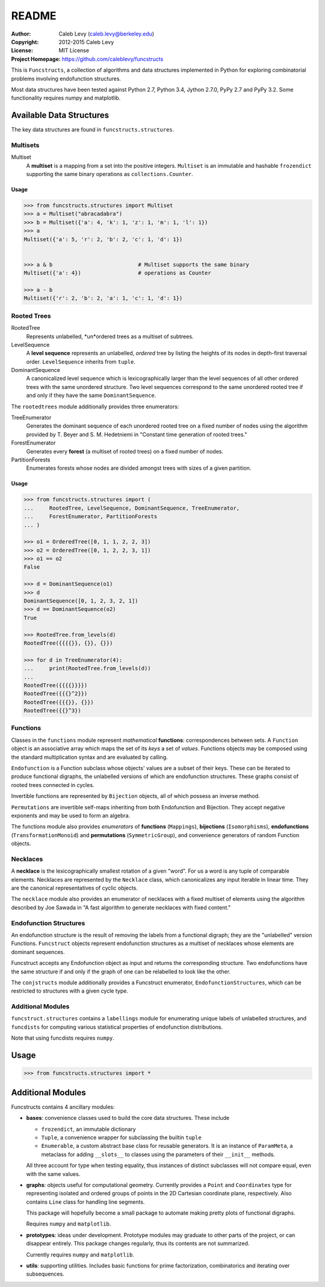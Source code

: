 README
######

:Author: Caleb Levy (caleb.levy@berkeley.edu)
:Copyright: 2012-2015 Caleb Levy
:License: MIT License
:Project Homepage: https://github.com/caleblevy/funcstructs

This is ``Funcstructs``, a collection of algorithms and data structures
implemented in Python for exploring combinatorial problems involving
endofunction structures.

Most data structures have been tested against Python 2.7, Python 3.4, Jython
2.7.0, PyPy 2.7 and PyPy 3.2. Some functionality requires numpy and matplotlib.


Available Data Structures
=========================

The key data structures are found in ``funcstructs.structures``.


Multisets
---------
Multiset
    A **multiset** is a mapping from a set into the positive integers.
    ``Multiset`` is an immutable and hashable ``frozendict`` supporting the
    same binary operations as ``collections.Counter``.

Usage
~~~~~

.. code:: python

    >>> from funcstructs.structures import Multiset
    >>> a = Multiset("abracadabra")
    >>> b = Multiset({'a': 4, 'k': 1, 'z': 1, 'm': 1, 'l': 1})
    >>> a
    Multiset({'a': 5, 'r': 2, 'b': 2, 'c': 1, 'd': 1})


    >>> a & b                           # Multiset supports the same binary
    Multiset({'a': 4})                  # operations as Counter

    >>> a - b
    Multiset({'r': 2, 'b': 2, 'a': 1, 'c': 1, 'd': 1})


Rooted Trees
------------
RootedTree
    Represents unlabelled, *un*ordered trees as a multiset of subtrees.
LevelSequence
    A **level sequence** represents an unlabelled, *ordered* tree by listing
    the heights of its nodes in depth-first traversal order. ``LevelSequence``
    inherits from ``tuple``.
DominantSequence
    A canonicalized level sequence which is lexicographically larger than the
    level sequences of all other ordered trees with the same unordered
    structure. Two level sequences correspond to the same unordered rooted tree
    if and only if they have the same ``DominantSequence``.

The ``rootedtrees`` module additionally provides three enumerators:

TreeEnumerator
    Generates the dominant sequence of each unordered rooted tree on a fixed
    number of nodes using the algorithm provided by T. Beyer and S. M.
    Hedetniemi in "Constant time generation of rooted trees."
ForestEnumerator
    Generates every **forest** (a multiset of rooted trees) on a fixed number
    of nodes.
PartitionForests
    Enumerates forests whose nodes are divided amongst trees with sizes of a
    given partition.

Usage
~~~~~

.. code:: python

    >>> from funcstructs.structures import (
    ...     RootedTree, LevelSequence, DominantSequence, TreeEnumerator,
    ...     ForestEnumerator, PartitionForests
    ... )

    >>> o1 = OrderedTree([0, 1, 1, 2, 2, 3])
    >>> o2 = OrderedTree([0, 1, 2, 2, 3, 1])
    >>> o1 == o2
    False

    >>> d = DominantSequence(o1)
    >>> d
    DominantSequence([0, 1, 2, 3, 2, 1])
    >>> d == DominantSequence(o2)
    True

    >>> RootedTree.from_levels(d)
    RootedTree({{{{}}, {}}, {}})

    >>> for d in TreeEnumerator(4):
    ...     print(RootedTree.from_levels(d))
    ...
    RootedTree({{{{}}}})
    RootedTree({{{}^2}})
    RootedTree({{{}}, {}})
    RootedTree({{}^3})



Functions
---------

Classes in the ``functions`` module represent *mathematical* **functions**:
correspondences between sets. A ``Function`` object is an associative array
which maps the set of its *keys* a set of *values*. Functions objects may be
composed using the standard multiplication syntax and are evaluated by calling.

``Endofunction`` is a Function subclass whose objects' values are a subset
of their keys. These can be iterated to produce functional digraphs, the
unlabelled versions of which are endofunction structures. These graphs consist
of rooted trees connected in cycles. 

Invertible functions are represented by ``Bijection`` objects, all of which
possess an inverse method.

``Permutations`` are invertible self-maps inheriting from both Endofunction and
Bijection. They accept negative exponents and may be used to form an algebra.

The functions module also provides *enumerators* of **functions**
(``Mappings``), **bijections** (``Isomorphisms``), **endofunctions**
(``TransformationMonoid``) and **permutations** (``SymmetricGroup``), and
convenience generators of random Function objects.


Necklaces
---------

A **necklace** is the lexicographically smallest rotation of a given "word".
For us a word is any tuple of comparable elements. Necklaces are represented by
the ``Necklace`` class, which canonicalizes any input iterable in linear time.
They are the canonical representatives of cyclic objects.


The ``necklace`` module also provides an enumerator of necklaces with a fixed
multiset of elements using the algorithm described by Joe Sawada in "A fast
algorithm to generate necklaces with fixed content."


Endofunction Structures
-----------------------

An endofunction structure is the result of removing the labels from a
functional digraph; they are the "unlabelled" version Functions. ``Funcstruct``
objects represent endofunction structures as a multiset of necklaces whose
elements are dominant sequences.

Funcstruct accepts any Endofunction object as input and returns the
corresponding structure. Two endofunctions have the same structure if and only
if the graph of one can be relabelled to look like the other.

The ``conjstructs`` module additionally provides a Funcstruct enumerator,
``EndofunctionStructures``, which can be restricted to structures with a given
cycle type.


Additional Modules
------------------

``funcstruct.structures`` contains a ``labellings`` module for enumerating
unique labels of unlabelled structures, and ``funcdists`` for computing various
statistical properties of endofunction distributions.

Note that using funcdists requires ``numpy``.


Usage
=====

.. code:: python

    >>> from funcstructs.structures import *


Additional Modules
==================

Funcstructs contains 4 ancillary modules:

- **bases**: convenience classes used to build the core data structures. These
  include

  * ``frozendict``, an immutable dictionary
  * ``Tuple``, a convenience wrapper for subclassing the builtin ``tuple``
  * ``Enumerable``, a custom abstract base class for reusable generators. It is
    an instance of ``ParamMeta``, a metaclass for adding ``__slots__`` to
    classes using the parameters of their ``__init__`` methods.

  All three account for type when testing equality, thus instances of distinct
  subclasses will not compare equal, even with the same values.

- **graphs**: objects useful for computational geometry. Currently provides a
  ``Point`` and ``Coordinates`` type for representing isolated and ordered
  groups of points in the 2D Cartesian coordinate plane, respectively. Also
  contains ``Line`` class for handling line segments.

  This package will hopefully become a small package to automate making pretty
  plots of functional digraphs.

  Requires ``numpy`` and ``matplotlib``.

- **prototypes**: ideas under development. Prototype modules may graduate to
  other parts of the project, or can disappear entirely. This package changes
  regularly, thus its contents are not summarized.

  Currently requires ``numpy`` and ``matplotlib``.

- **utils**: supporting utilities. Includes basic functions for prime
  factorization, combinatorics and iterating over subsequences.
